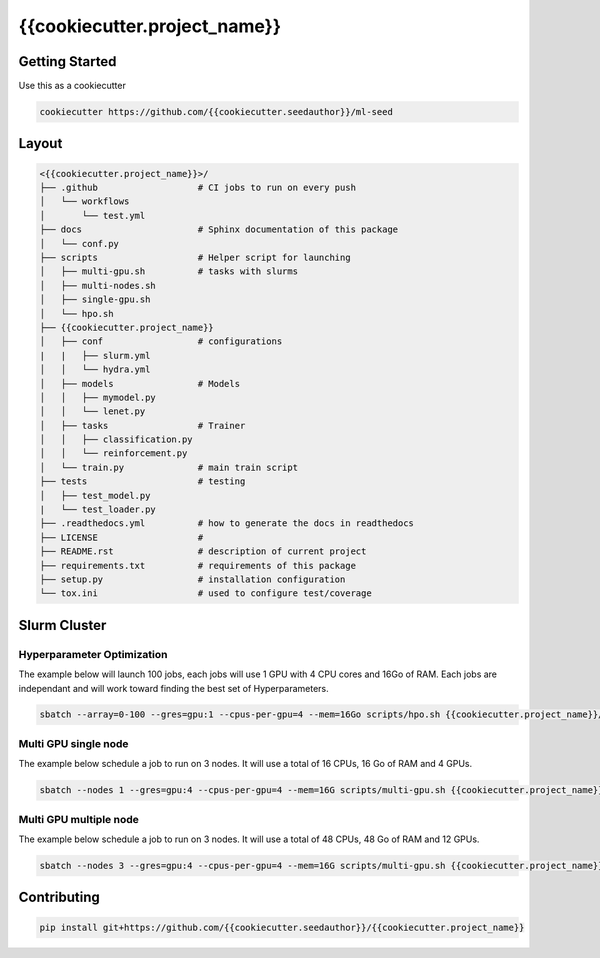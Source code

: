 {{cookiecutter.project_name}}
=============================

.. image:: https://readthedocs.org/projects/{{cookiecutter.project_name}}/badge/?version=latest
   :target: https://{{cookiecutter.project_name}}.readthedocs.io/en/latest/?badge=latest
   :alt: Documentation Status


.. image:: https://github.com/{{cookiecutter.seedauthor}}/{{cookiecutter.project_name}}/actions/workflows/test.yml/badge.svg
   :target: https://github.com/{{cookiecutter.seedauthor}}/{{cookiecutter.project_name}}/actions/workflows/test.yml
   :alt: Tests
      

.. image:: https://codecov.io/gh/{{cookiecutter.seedauthor}}/{{cookiecutter.project_name}}/branch/master/graph/badge.svg
   :target: https://codecov.io/gh/{{cookiecutter.seedauthor}}/{{cookiecutter.project_name}}
   :alt: Coverage


Getting Started
~~~~~~~~~~~~~~~

Use this as a cookiecutter

.. code-block:: bash

   cookiecutter https://github.com/{{cookiecutter.seedauthor}}/ml-seed


Layout
~~~~~~

.. code-block:: bash

   <{{cookiecutter.project_name}}>/
   ├── .github                   # CI jobs to run on every push
   │   └── workflows
   │       └── test.yml
   ├── docs                      # Sphinx documentation of this package
   │   └── conf.py               
   ├── scripts                   # Helper script for launching
   │   ├── multi-gpu.sh          # tasks with slurms
   │   ├── multi-nodes.sh
   │   ├── single-gpu.sh
   │   └── hpo.sh
   ├── {{cookiecutter.project_name}}
   │   ├── conf                  # configurations
   |   |   ├── slurm.yml          
   │   │   └── hydra.yml           
   │   ├── models                # Models
   │   │   ├── mymodel.py        
   │   │   └── lenet.py          
   │   ├── tasks                 # Trainer 
   │   │   ├── classification.py 
   │   │   └── reinforcement.py  
   │   └── train.py              # main train script
   ├── tests                     # testing
   │   ├── test_model.py 
   |   └── test_loader.py
   ├── .readthedocs.yml          # how to generate the docs in readthedocs
   ├── LICENSE                   # 
   ├── README.rst                # description of current project
   ├── requirements.txt          # requirements of this package
   ├── setup.py                  # installation configuration
   └── tox.ini                   # used to configure test/coverage


Slurm Cluster
~~~~~~~~~~~~~

Hyperparameter Optimization
^^^^^^^^^^^^^^^^^^^^^^^^^^^^

The example below will launch 100 jobs, each jobs will use 1 GPU with 4 CPU cores and 16Go of RAM.
Each jobs are independant and will work toward finding the best set of Hyperparameters.

.. code-block:: bash

   sbatch --array=0-100 --gres=gpu:1 --cpus-per-gpu=4 --mem=16Go scripts/hpo.sh {{cookiecutter.project_name}}/train.py


Multi GPU single node
^^^^^^^^^^^^^^^^^^^^^^^^^^^^

The example below schedule a job to run on 3 nodes.
It will use a total of 16 CPUs, 16 Go of RAM and 4 GPUs.

.. code-block:: bash

   sbatch --nodes 1 --gres=gpu:4 --cpus-per-gpu=4 --mem=16G scripts/multi-gpu.sh {{cookiecutter.project_name}}/train.py


Multi GPU multiple node
^^^^^^^^^^^^^^^^^^^^^^^^^^^^

The example below schedule a job to run on 3 nodes.
It will use a total of 48 CPUs, 48 Go of RAM and 12 GPUs.

.. code-block:: bash

   sbatch --nodes 3 --gres=gpu:4 --cpus-per-gpu=4 --mem=16G scripts/multi-gpu.sh {{cookiecutter.project_name}}/train.py


Contributing
~~~~~~~~~~~~

.. code-block:: bash

   pip install git+https://github.com/{{cookiecutter.seedauthor}}/{{cookiecutter.project_name}}

